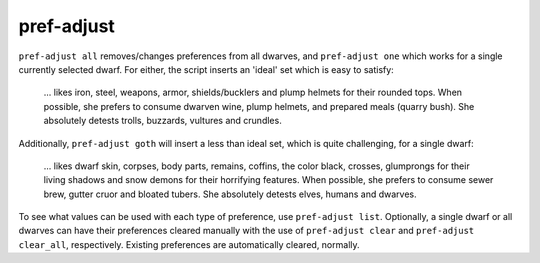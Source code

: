 
pref-adjust
===========

.. dfhack-tool::
    :summary: todo.
    :tags: fort armok units


``pref-adjust all`` removes/changes preferences from all dwarves, and
``pref-adjust one`` which works for a single currently selected dwarf.
For either, the script inserts an 'ideal' set which is easy to satisfy:

    ... likes iron, steel, weapons, armor, shields/bucklers and plump helmets
    for their rounded tops.  When possible, she prefers to consume dwarven
    wine, plump helmets, and prepared meals (quarry bush). She absolutely
    detests trolls, buzzards, vultures and crundles.

Additionally, ``pref-adjust goth`` will insert a less than ideal set, which
is quite challenging, for a single dwarf:

    ... likes dwarf skin, corpses, body parts, remains, coffins, the color
    black, crosses, glumprongs for their living shadows and snow demons for
    their horrifying features.  When possible, she prefers to consume sewer
    brew, gutter cruor and bloated tubers.  She absolutely detests elves,
    humans and dwarves.

To see what values can be used with each type of preference, use
``pref-adjust list``.  Optionally, a single dwarf or all dwarves can have
their preferences cleared manually with the use of ``pref-adjust clear``
and ``pref-adjust clear_all``, respectively. Existing preferences are
automatically cleared, normally.
